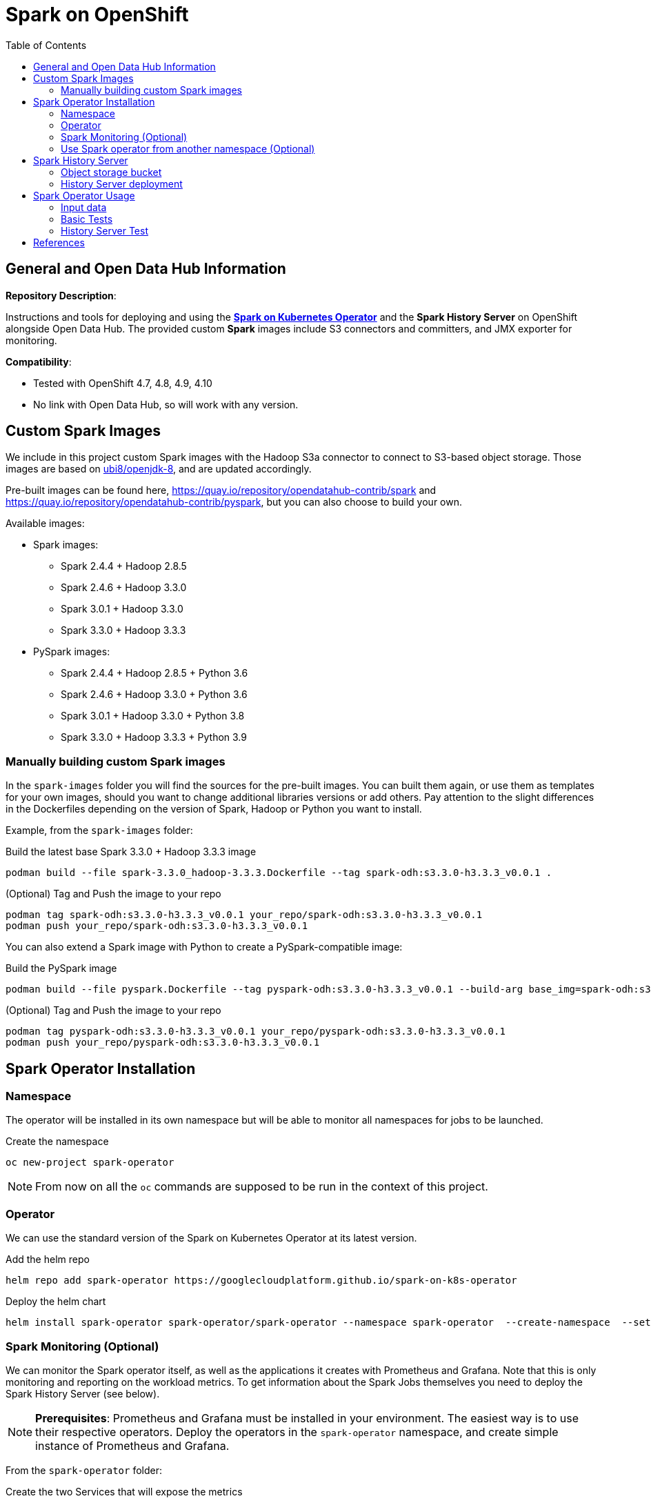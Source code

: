 = Spark on OpenShift
:toc:

== General and Open Data Hub Information

*Repository Description*:

Instructions and tools for deploying and using the https://github.com/GoogleCloudPlatform/spark-on-k8s-operator[*Spark on Kubernetes Operator*] and the *Spark History Server* on OpenShift alongside Open Data Hub. The provided custom *Spark* images include S3 connectors and committers, and JMX exporter for monitoring.

*Compatibility*:

- Tested with OpenShift 4.7, 4.8, 4.9, 4.10
- No link with Open Data Hub, so will work with any version.

== Custom Spark Images

We include in this project custom Spark images with the Hadoop S3a connector to connect to S3-based object storage. Those images are based on https://catalog.redhat.com/software/containers/ubi8/openjdk-8/5dd6a48dbed8bd164a09589a[ubi8/openjdk-8], and are updated accordingly.

Pre-built images can be found here, https://quay.io/repository/opendatahub-contrib/spark and https://quay.io/repository/opendatahub-contrib/pyspark, but you can also choose to build your own.

Available images:

* Spark images:
    ** Spark 2.4.4 + Hadoop 2.8.5
    ** Spark 2.4.6 + Hadoop 3.3.0
    ** Spark 3.0.1 + Hadoop 3.3.0
    ** Spark 3.3.0 + Hadoop 3.3.3
* PySpark images:
    ** Spark 2.4.4 + Hadoop 2.8.5 + Python 3.6
    ** Spark 2.4.6 + Hadoop 3.3.0 + Python 3.6
    ** Spark 3.0.1 + Hadoop 3.3.0 + Python 3.8
    ** Spark 3.3.0 + Hadoop 3.3.3 + Python 3.9

=== Manually building custom Spark images

In the `spark-images` folder you will find the sources for the pre-built images. You can built them again, or use them as templates for your own images, should you want to change additional libraries versions or add others. Pay attention to the slight differences in the Dockerfiles depending on the version of Spark, Hadoop or Python you want to install.

Example, from the `spark-images` folder:

.Build the latest base Spark 3.3.0 + Hadoop 3.3.3 image
[source,bash]
----
podman build --file spark-3.3.0_hadoop-3.3.3.Dockerfile --tag spark-odh:s3.3.0-h3.3.3_v0.0.1 .
----

.(Optional) Tag and Push the image to your repo
[source,bash]
----
podman tag spark-odh:s3.3.0-h3.3.3_v0.0.1 your_repo/spark-odh:s3.3.0-h3.3.3_v0.0.1
podman push your_repo/spark-odh:s3.3.0-h3.3.3_v0.0.1
----

You can also extend a Spark image with Python to create a PySpark-compatible image:

.Build the PySpark image
[source,bash]
----
podman build --file pyspark.Dockerfile --tag pyspark-odh:s3.3.0-h3.3.3_v0.0.1 --build-arg base_img=spark-odh:s3.3.0-h3.3.3_v0.0.1 .
----

.(Optional) Tag and Push the image to your repo
[source,bash]
----
podman tag pyspark-odh:s3.3.0-h3.3.3_v0.0.1 your_repo/pyspark-odh:s3.3.0-h3.3.3_v0.0.1
podman push your_repo/pyspark-odh:s3.3.0-h3.3.3_v0.0.1
----

== Spark Operator Installation

=== Namespace

The operator will be installed in its own namespace but will be able to monitor all namespaces for jobs to be launched.

.Create the namespace
[source,bash]
----
oc new-project spark-operator
----

NOTE: From now on all the `oc` commands are supposed to be run in the context of this project.

=== Operator

We can use the standard version of the Spark on Kubernetes Operator at its latest version.

.Add the helm repo
[source,bash]
----
helm repo add spark-operator https://googlecloudplatform.github.io/spark-on-k8s-operator
----

.Deploy the helm chart
[source,bash]
----
helm install spark-operator spark-operator/spark-operator --namespace spark-operator  --create-namespace  --set image.tag=v1beta2-1.3.3-3.1.1 --set webhook.enable=true --set resourceQuotaEnforcement.enable=true 
----

=== Spark Monitoring (Optional)

We can monitor the Spark operator itself, as well as the applications it creates with Prometheus and Grafana. Note that this is only monitoring and reporting on the workload metrics. To get information about the Spark Jobs themselves you need to deploy the Spark History Server (see below).

NOTE: *Prerequisites*: Prometheus and Grafana must be installed in your environment. The easiest way is to use their respective operators. Deploy the operators in the `spark-operator` namespace, and create simple instance of Prometheus and Grafana.

From the `spark-operator` folder:

.Create the two Services that will expose the metrics
[source,bash]
----
oc apply -f spark-application-metrics_svc.yaml
oc apply -f spark-operator-metrics_svc.yaml
----

.For Prometheus configuration, create the Spark Service Monitor
[source,bash]
----
oc apply -f spark-service-monitor.yaml
----

.For Grafana configuration, create the Prometheus Datasource
[source,bash]
----
oc apply -f prometheus-datasource.yaml
----

NOTE: We also need another datasource to retrieve base CPU and RAM metrics from Prometheus. To do that we will connect to the "main" OpenShift Prometheus with the following procedure.

.Grant the Grafana Service Account the cluster-monitoring-view cluster role:
[source,bash]
----
oc adm policy add-cluster-role-to-user cluster-monitoring-view -z grafana-serviceaccount
----

.Retrieve the bearer token used to authenticate to Prometheus:
[source,bash]
----
export BEARER_TOKEN=$(oc serviceaccounts get-token grafana-serviceaccount)
----

Deploy `main-prometheus-datasource.yaml` file with the `BEARER_TOKEN` value.

.Create the "main" Prometheus Datasource
[source,bash]
----
cat main-prometheus-datasource.yaml | sed -e "s/BEARER_TOKEN/$BEARER_TOKEN/g" | oc apply -f -
----

.Create the Grafana dashboards
[source,bash]
----
oc apply -f spark-operator-dashboard.yaml
oc apply -f spark-application-dashboard.yaml
----

=== Use Spark operator from another namespace (Optional)

The operator creates a special Service Account and a Role to create pods and services in the namespace where it is deployed.

If you want to create SparkApplication or ScheduledSparkApplication objects in another namespace, you first have to create an account, a role and a rolebinding into it.

This *ServiceAccount* is the one you need to use for your all the Spark applications in this specific namespace.

From the `spark-operator` folder, while in the target namespace (`oc project YOUR_NAMESPACE`):

.Create SA with Role
[source,bash]
----
oc apply -f spark-rbac.yaml
----

== Spark History Server

The operator only creates ephemeral workloads. So unless you look at the logs in real time, you will loose all related information after the workload is finished.

To avoid losing this precious information, you can (and you should!) send all the logs to a specific location, and set up the Spark History Server to be able to view and interpret them at any time. 

The logs location has to be shared storage that all pods can access simultaneously, so Object Storage (S3), Hadoop (HDFS), NFS,...

For this setup we will be using Object Storage from OpenShift Data Foundation.

NOTE: All the following commands are executed from the `spark-history-server` folder.

=== Object storage bucket

First, create a dedicated bucket to store the logs from the Spark jobs.

Again, here we are using an Object Bucket Claim from OpenShift Data Foundation, which will create a bucket using the Multi-Cloud Gateway. Please adapt this depending on your chosen storage solution.

.Create the OBC
[source,bash]
----
oc apply -f spark-hs-obc.yaml
----

IMPORTANT: The Spark/Hadoop instances cannot log directly into an empty bucket. A "folder" must exist where the logs will be sent. We will help Spark/Hadoop into creating this folder by uploading an empty hidden file to the location we want this folder.

Retrieve the Access and Secret Key from the Secret named `obc-spark-history-server`, the name of the bucket from the ConfigMap named `obc-spark-history-server`, as well as the Route to the S3 storage.

.Upload a small file to the bucket (here using the https://aws.amazon.com/cli/[AWS CLI])
[source,bash]
----
export AWS_ACCESS_KEY_ID=YOUR_ACCESS_KEY
export AWS_SECRET_ACCESS_KEY=YOUR_SECRET_ACCESS_KEY
export S3_ROUTE=YOUR_ROUTE_TO_S3
export BUCKET_NAME=YOUR_BUCKET_NAME
aws --endpoint-url $S3_ROUTE s3 cp .s3keep s3://$BUCKET_NAME/logs-dir/.s3keep
----

Naming this file `.s3keep` will mark it as hidden from from the History Server and Spark logging mechanism perspective, but the "folder" will appear as being present, making everyone happy!

You will find an empty `.s3keep` file that you can already use in the `spark-history-server` folder.


=== History Server deployment

We can now create the service account, Role, RoleBonding, Service, Route and Deployment for the History Server.

.Fully deploy the History Server
[source,bash]
----
oc apply -f spark-hs-deployment.yaml
----

The UI of the Spark History Server is now accessible through the Route that was created, named `spark-history-server`

== Spark Operator Usage

A quick test/demo can be done with the standard word count example from Shakespeare's sonnets.

=== Input data

Create a bucket using an Object Bucket Claim and populate it with the data.

NOTE: This OBC creates a bucket with the MCG from an OpenShift Data Foundation deployment. Adapt the instructions depending on your S3 provider.

From the `test` folder:

.Create the OBC
[source,bash]
----
oc apply -f obc.yaml
----

Retrieve the Access and Secret Key from the Secret named `spark-demo`, the name of the bucket from the ConfigMap named `spark-demo` as well as the Route to the S3 storage.

.Upload the data (the file `shakespeare.txt`), to the bucket
[source,bash]
----
export AWS_ACCESS_KEY_ID=YOUR_ACCESS_KEY
export AWS_SECRET_ACCESS_KEY=YOUR_SECRET_ACCESS_KEY
export S3_ROUTE=YOUR_ROUTE_TO_S3
export BUCKET_NAME=YOUR_BUCKET_NAME
aws --endpoint-url $S3_ROUTE s3 cp shakespeare.txt s3://$BUCKET_NAME/shakespeare.txt
----

TIP: If your endpoint is using a self-signed certificate, you can add `--no-verify-ssl` to the command.

Our application file is `wordcount.py` that you can find in the folder. To make it accessible to the Spark Application, we will package it as data inside a Config Map. This CM will be mounted as a Volume inside our Spark Application YAML definition.

.Create the application Config Map
[source,bash]
----
oc apply -f wordcount_configmap.yaml
----

=== Basic Tests

We are now ready to launch our Spark Job using the SparkApplication CRD from the operator. Our YAML definition will:

* Use the application file (wordcount.py) from the ConfigMap mounted as a volume in the Spark Operator, the driver and the executors.
* Inject the Endpoint, Bucket, Access and Secret Keys inside the containers definition so that the driver and the workers can retrieve the data to process it.

.Launch the Spark Job (replace the version for corresponding yaml file)
[source,bash]
----
oc apply -f spark_app_shakespeare_version-to-test.yaml
----

If you look at the OpenShift UI you will see the driver, then the workers spawning. They will execute the program, then terminate.

image::doc/img/app_deployment.png[App deployment]

You can now retrieve the results:

.List folder content
[source,bash]
----
aws --endpoint-url $S3_ROUTE s3 ls s3://$BUCKET_NAME/
----

You will see that the results have been saved in a location called `sorted_count_timestamp`.

.Retrieve the results (replace `timestamp` with the right value)
[source,bash]
----
aws --endpoint-url $S3_ROUTE s3 cp s3://$BUCKET_NAME/sorted_counts_timestamp ./ --recursive
----

There should be different files:

* `_SUCCESS`: just an indicator
* `part-00000` and `part-00001`: the results themselves that will look like:

[source,text]
----
('', 2832)
('and', 490)
('the', 431)
('to', 414)
('my', 390)
('of', 369)
('i', 339)
('in', 323)
('that', 322)
('thy', 287)
('thou', 234)
('with', 181)
('for', 171)
('is', 167)
('not', 166)
('a', 163)
('but', 163)
('love', 162)
('me', 160)
('thee', 157)
....
----

So the sorted list of all the words with their occurrences in the full text.

While a job is running you can also have a look at the Grafana dashboards we created for monitoring. It will look like this:

image::doc/img/spark_operator_dashboard.png[Dashboard]

=== History Server Test

We will now run the same job, but log the output using our history server. Have a look at the YAML file to see how this is configured.

To send the logs to the history server bucket, you have to modify the `sparkconf`section starting at line 9. Replace the values for YOUR_BUCKET, AWS_ACCESS_KEY_ID and AWS_SECRET_ACCESS_KEY with the corresponding value for the history server bucket.

.Launch the Spark Job (replace the version for corresponding yaml file)
[source,bash]
----
oc apply -f spark_app_shakespeare_version-to-test_history_server.yaml
----

If you go to the history server URL, you now have access to all the logs and nice dashboards like this one for the different workloads you have run.

image::doc/img/history_server.png[History Server]

== References

There are endless configuration, settings and tweaks you can use with Spark. On top of the standard documentation, here are some documents you will find interesting to make the most use of Spark on OpenShift.

- https://towardsdatascience.com/apache-spark-with-kubernetes-and-fast-s3-access-27e64eb14e0f[Spark on Kubernets with details on the S3 committers].
- https://01.org/blogs/hualongf/2021/introduction-s3a-ceph-big-data-workloads[Spark optimization for S3 storage].
- https://cloud.redhat.com/blog/getting-started-running-spark-workloads-on-openshift[Detailed walkthrough and code for running TPC-DS benchmark with Spark on OpenShift]. Lots of useful configuration information to interact with the storage.